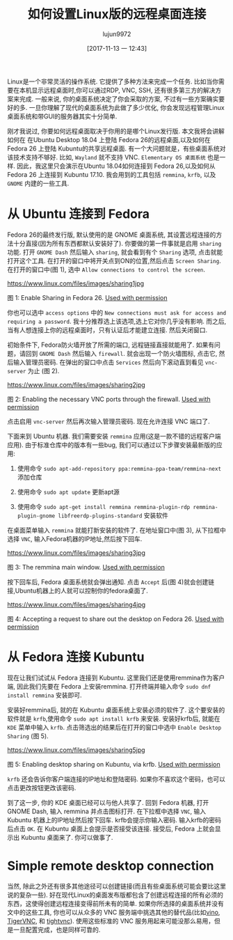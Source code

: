 #+TITLE: 如何设置Linux版的远程桌面连接
#+URL: https://www.linux.com/learn/intro-to-linux/2017/11/how-set-easy-remote-desktop-access-linux
#+AUTHOR: lujun9972
#+TAGS: Remote Desktop
#+DATE: [2017-11-13 一 12:43]
#+LANGUAGE:  zh-CN
#+OPTIONS:  H:6 num:nil toc:t \n:nil ::t |:t ^:nil -:nil f:t *:t <:nil


Linux是一个非常灵活的操作系统. 它提供了多种方法来完成一个任务. 比如当你需要在本机显示远程桌面时,你可以通过RDP, VNC, SSH, 还有很多第三方的解决方案来完成.
一般来说, 你的桌面系统决定了你会采取的方案, 不过有一些方案确实要好的多. 
一旦你理解了现代的桌面系统为此做了多少优化, 你会发现远程管理Linux桌面系统和带GUI的服务器其实十分简单.

刚才我说过, 你要如何远程桌面取决于你用的是哪个Linux发行版. 本文我将会讲解如何在 在Ubuntu Desktop 18.04 上登陆 Fedora 26的远程桌面,以及如何在Fedora 26 上登陆 Kubuntu的共享远程桌面.
有一个大问题就是，有些桌面系统对该技术支持不够好. 比如, =Wayland= 就不支持 VNC. =Elementary OS 桌面系统= 也是一样. 
因此，我这里只会演示在Ubuntu 18.04如何连接到 Fedora 26,以及如何从 Fedora 26 上连接到 Kubuntu 17.10.
我会用到的工具包括 =remmina=, =krfb=, 以及 =GNOME= 内建的一些工具.

* 从 Ubuntu 连接到 Fedora

Fedora 26的最终发行版, 默认使用的是 GNOME 桌面系统, 其设置远程连接的方法十分直接(因为所有东西都默认安装好了).
你要做的第一件事就是启用 =sharing= 功能. 打开 =GNOME Dash= 然后输入 =sharing=, 就会看到有个 =Sharing= 选项, 点击就能打开这个工具. 
在打开的窗口中将开关点到ON的位置,然后点击 =Screen Sharing=. 在打开的窗口中(图 1), 选中 =Allow connections to control the screen=.

[[https://www.linux.com/files/images/sharing1jpg]]

图 1: Enable Sharing in Fedora 26.
[[https://www.linux.com/licenses/category/used-permission][Used with permission]]

你也可以选中 =access options= 中的 =New connections must ask for access and requiring a password=. 
我十分推荐选上该选项,选上它对你几乎没有影响. 而之后, 当有人想连接上你的远程桌面时，只有认证后才能建立连接.
然后关闭窗口.

初始条件下, Fedora防火墙开放了所需的端口, 远程链接直接就能用了. 如果有问题，请回到 =GNOME Dash= 然后输入 =firewall=.
就会出现一个防火墙图标, 点击它, 然后输入管理员密码. 在弹出的窗口中点击 =Services= 然后向下滚动直到看见 =vnc-server= 为止 (图 2).

[[https://www.linux.com/files/images/sharing2jpg]]

图 2: Enabling the necessary VNC ports through the firewall.
[[https://www.linux.com/licenses/category/used-permission][Used with permission]]

点击启用 =vnc-server= 然后再次输入管理员密码. 现在允许连接 VNC 端口了.

下面来到 Ubuntu 机器. 我们需要安装 =remmina= 应用(这是一款不错的远程客户端应用).
由于标准仓库中的版本有一些bug, 我们可以通过以下步骤安装最新版的应用:

1. 使用命令 =sudo apt-add-repository ppa:remmina-ppa-team/remmina-next= 添加仓库
   
2. 使用命令 =sudo apt update= 更新apt源
   
3. 使用命令 =sudo apt-get install remmina remmina-plugin-rdp remmina-plugin-gnome libfreerdp-plugins-standard= 安装软件
   
在桌面菜单输入 =remmina= 就能打新安装的软件了. 在地址窗口中(图 3), 从下拉框中选择 =VNC=, 输入Fedora机器的IP地址,然后按下回车.

[[https://www.linux.com/files/images/sharing3jpg]]

图 3: The remmina main window.
[[https://www.linux.com/licenses/category/used-permission][Used with permission]]

按下回车后, Fedora 桌面系统就会弹出通知. 点击 =Accept= 后(图 4)就会创建链接,Ubuntu机器上的人就可以控制你的fedora桌面了.

[[https://www.linux.com/files/images/sharing4jpg]]

图 4: Accepting a request to share out the desktop on Fedora 26.
[[https://www.linux.com/licenses/category/used-permission][Used with permission]]

* 从 Fedora 连接 Kubuntu

现在让我们试试从 Fedora 连接到 Kubuntu. 这里我们还是使用remmina作为客户端, 因此我们先要在 Fedora 上安装remmina.
打开终端并输入命令 =sudo dnf install remmina= 安装即可.

安装好remmina后, 就的在 Kubuntu 桌面系统上安装必须的软件了. 这个要安装的软件就是 =krfb=,使用命令 =sudo apt install krfb= 来安装.
安装好krfb后, 就能在 =KDE= 菜单中输入 =krfb=. 点击筛选出的结果后在打开的窗口中选中 =Enable Desktop Sharing= (图 5).

[[https://www.linux.com/files/images/sharing5jpg]]

图 5: Enabling desktop sharing on Kubuntu, via krfb.
[[https://www.linux.com/licenses/category/used-permission][Used with permission]]

=krfb= 还会告诉你客户端连接的IP地址和登陆密码. 如果你不喜欢这个密码，也可以点击更改按钮更改该密码.

到了这一步, 你的 KDE 桌面已经可以与他人共享了. 回到 Fedora 机器, 打开 GNOME Dash, 输入 remmina 并点击图标打开.
在下拉框中选择 =VNC=, 输入 Kubuntu 机器上的IP地址然后按下回车. krfb会提示你输入密码. 输入krfb的密码后点击 =OK=.
在 Kubuntu 桌面上会提示是否接受该连接. 接受后, Fedora 上就会显示出 Kubuntu 桌面来了. 你可以做事了.

* Simple remote desktop connection

当然, 除此之外还有很多其他途径可以创建链接(而且有些桌面系统可能会要比这里说的复杂一些).
好在现代Linux的桌面发布版都包含了创建远程连接的所有必须的东西，这使得创建远程连接变得前所未有的简单.
如果你所选择的桌面系统并没有文中的这些工具, 你也可以从众多的 VNC 服务端中挑选其他的替代品(比如[[https://wiki.gnome.org/Projects/Vino][vino]], [[http://tigervnc.org/][TigerVNC]], 和 [[https://www.tightvnc.com/][tightvnc]]).
使用这些标准的 VNC 服务用起来可能没那么易用，但是一旦配置完成，也是同样可靠的.
